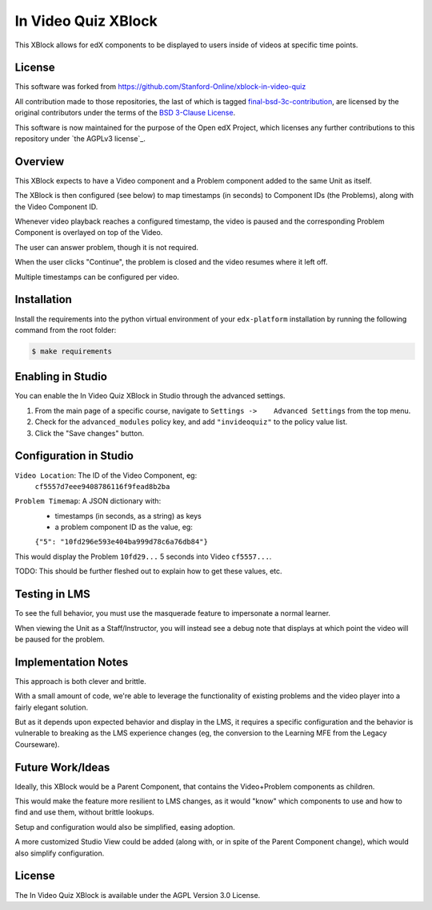 In Video Quiz XBlock
====================

This XBlock allows for edX components to be displayed to users inside of videos at specific time points.

License
-------

This software was forked from https://github.com/Stanford-Online/xblock-in-video-quiz

All contribution made to those repositories, the last of which is tagged
`final-bsd-3c-contribution`_, are licensed by the original contributors under
the terms of the `BSD 3-Clause License`_.

This software is now maintained for the purpose of the Open edX Project, which
licenses any further contributions to this repository under `the AGPLv3 license`_.

.. _final-bsd-3c-contribution: https://github.com/openedx/xblock-in-video-quiz/releases/tag/final-bsd-3c-contribution
.. _BSD 3-Clause License: ./LICENSE-BSD-3c
.. _the APGLv3 license: ./LICENSE


Overview
--------

This XBlock expects to have a Video component and a Problem component
added to the same Unit as itself.

The XBlock is then configured (see below) to map timestamps (in seconds)
to Component IDs (the Problems), along with the Video Component ID.

Whenever video playback reaches a configured timestamp, the video is
paused and the corresponding Problem Component is overlayed on top of
the Video.

The user can answer problem, though it is not required.

When the user clicks "Continue", the problem is closed and the video
resumes where it left off.

Multiple timestamps can be configured per video.

Installation
------------

Install the requirements into the python virtual environment of your
``edx-platform`` installation by running the following command from the
root folder:

.. code:: bash

    $ make requirements

Enabling in Studio
------------------

You can enable the In Video Quiz XBlock in Studio through the
advanced settings.

1. From the main page of a specific course, navigate to
   ``Settings ->    Advanced Settings`` from the top menu.
2. Check for the ``advanced_modules`` policy key, and add
   ``"invideoquiz"`` to the policy value list.
3. Click the "Save changes" button.

Configuration in Studio
-----------------------

``Video Location``: The ID of the Video Component, eg:
    ``cf5557d7eee9408786116f9fead8b2ba``
``Problem Timemap``: A JSON dictionary with:
    - timestamps (in seconds, as a string) as keys
    - a problem component ID as the value, eg:
    ``{"5": "10fd296e593e404ba999d78c6a76db84"}``

This would display the Problem ``10fd29...`` 5 seconds into Video ``cf5557...``.

TODO: This should be further fleshed out to explain how to get these
values, etc.

Testing in LMS
--------------

To see the full behavior, you must use the masquerade feature to
impersonate a normal learner.

When viewing the Unit as a Staff/Instructor, you will instead see a
debug note that displays at which point the video will be paused for the
problem.

Implementation Notes
--------------------

This approach is both clever and brittle.

With a small amount of code, we're able to leverage the functionality of
existing problems and the video player into a fairly elegant solution.

But as it depends upon expected behavior and display in the LMS,
it requires a specific configuration
and the behavior is vulnerable to breaking as the LMS experience changes
(eg, the conversion to the Learning MFE from the Legacy Courseware).

Future Work/Ideas
-----------------

Ideally, this XBlock would be a Parent Component,
that contains the Video+Problem components as children.

This would make the feature more resilient to LMS changes, as it would
"know" which components to use and how to find and use them,
without brittle lookups.

Setup and configuration would also be simplified, easing adoption.

A more customized Studio View could be added (along with, or in spite
of the Parent Component change), which would also simplify
configuration.

License
-------

The In Video Quiz XBlock is available under the AGPL Version 3.0 License.
